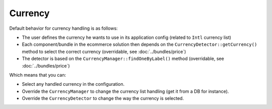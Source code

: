 ========
Currency
========

Default behavior for currency handling is as follows:

* The user defines the currency he wants to use in its application config (related to ``Intl`` currency list)
* Each component/bundle in the ecommerce solution then depends on the ``CurrencyDetector::getCurrency()`` method to select the correct currency (overridable, see :doc:`../bundles/price`)
* The detector is based on the ``CurrencyManager::findOneByLabel()`` method (overridable, see :doc:`../bundles/price`)

Which means that you can:

* Select any handled currency in the configuration.
* Override the ``CurrencyManager`` to change the currency list handling (get it from a DB for instance).
* Override the ``CurrencyDetector`` to change the way the currency is selected.
